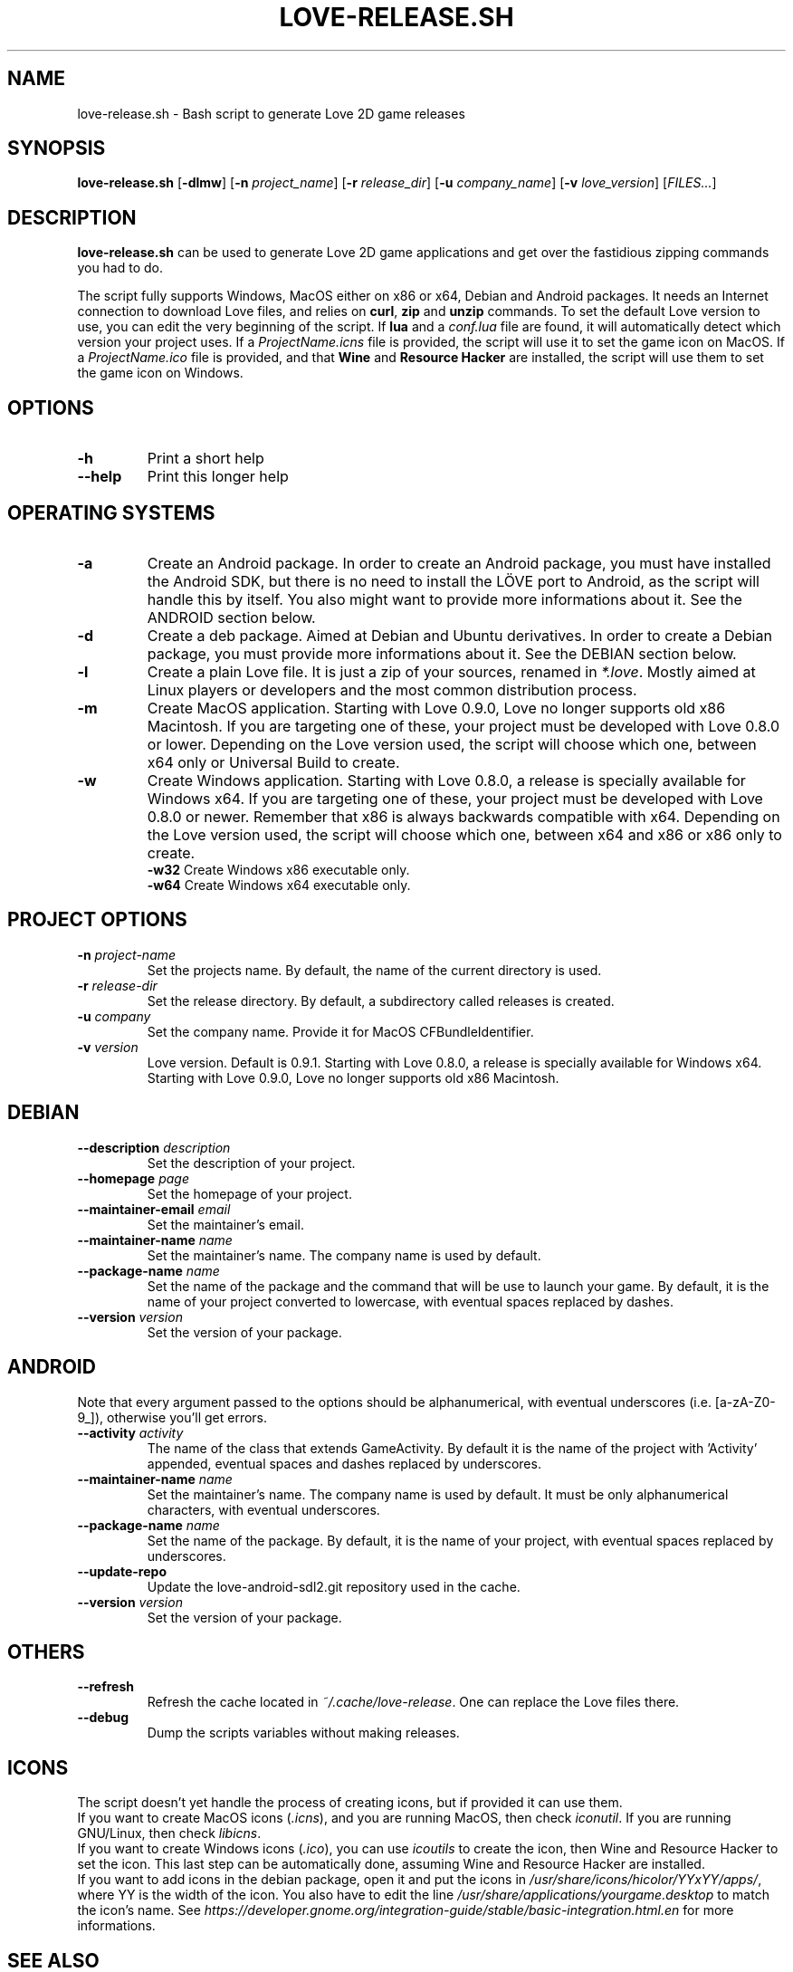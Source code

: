 .TH LOVE-RELEASE.SH 1
.SH NAME
love-release.sh \- Bash script to generate Love 2D game releases
.SH SYNOPSIS
.B love\-release.sh
[\fB\-dlmw\fR] [\fB\-n\fR \fIproject_name\fR] [\fB\-r\fR \fIrelease_dir\fR]
[\fB\-u\fR \fIcompany_name\fR] [\fB\-v\fR \fIlove_version\fR] [\fIFILES...\fR]
.SH DESCRIPTION
.B love-release.sh
can be used to generate Love 2D game applications
and get over the fastidious zipping commands you had to do.
.PP
The script fully supports Windows, MacOS either on x86 or x64,
Debian and Android packages.
It needs an Internet connection to download Love files,
and relies on \fBcurl\fR, \fBzip\fR and \fBunzip\fR commands.
To set the default Love version to use,
you can edit the very beginning of the script.
If \fBlua\fR and a \fIconf.lua\fR file are found,
it will automatically detect which version your project uses.
If a \fIProjectName.icns\fR file is provided,
the script will use it to set the game icon on MacOS.
If a \fIProjectName.ico\fR file is provided, and that \fBWine\fR
and \fBResource Hacker\fR are installed, the script will use them
to set the game icon on Windows.
.SH OPTIONS
.TP
.B \-h
Print a short help
.TP
.B \-\-help
Print this longer help
.SH OPERATING SYSTEMS
.TP
.B \-a
Create an Android package.
In order to create an Android package, you must have installed the Android SDK,
but there is no need to install the LÖVE port to Android,
as the script will handle this by itself.
You also might want to provide more informations about it.
See the ANDROID section below.
.TP
.B \-d
Create a deb package. Aimed at Debian and Ubuntu derivatives.
In order to create a Debian package, you must provide more informations about it.
See the DEBIAN section below.
.TP
.B \-l
Create a plain Love file. It is just a zip of your sources, renamed in \fI*.love\fR.
Mostly aimed at Linux players or developers and the most common distribution process.
.TP
.B \-m
Create MacOS application.
Starting with Love 0.9.0, Love no longer supports old x86 Macintosh.
If you are targeting one of these, your project must be developed with Love 0.8.0 or lower.
Depending on the Love version used, the script will choose which one,
between x64 only or Universal Build to create.
.TP
.BR \-w \", \" \-w32 \", \" \-w64
Create Windows application.
Starting with Love 0.8.0, a release is specially available for Windows x64.
If you are targeting one of these, your project must be developed with Love 0.8.0 or newer.
Remember that x86 is always backwards compatible with x64.
Depending on the Love version used, the script will choose which one,
between x64 and x86 or x86 only to create.
.br
.B \-w32
Create Windows x86 executable only.
.br
.B \-w64
Create Windows x64 executable only.
.SH PROJECT OPTIONS
.TP
.B \-n \fIproject-name\fR
Set the projects name. By default, the name of the current directory is used.
.TP
.B \-r \fIrelease-dir\fR
Set the release directory. By default, a subdirectory called releases is created.
.TP
.B \-u \fIcompany\fR
Set the company name. Provide it for MacOS CFBundleIdentifier.
.TP
.B \-v \fIversion\fR
Love version. Default is 0.9.1.
Starting with Love 0.8.0, a release is specially available for Windows x64.
Starting with Love 0.9.0, Love no longer supports old x86 Macintosh.
.SH DEBIAN
.TP
.B \-\-description \fIdescription\fR
Set the description of your project.
.TP
.B \-\-homepage \fIpage\fR
Set the homepage of your project.
.TP
.B \-\-maintainer-email \fIemail\fR
Set the maintainer's email.
.TP
.B \-\-maintainer\-name \fIname\fR
Set the maintainer's name. The company name is used by default.
.TP
.B \-\-package-name \fIname\fR
Set the name of the package and the command that will be use to launch your game.
By default, it is the name of your project converted to lowercase,
with eventual spaces replaced by dashes.
.TP
.B \-\-version \fIversion\fR
Set the version of your package.
.SH ANDROID
Note that every argument passed to the options should be alphanumerical,
with eventual underscores (i.e. [a-zA-Z0-9_]), otherwise you'll get errors.
.TP
.B \-\-activity \fIactivity\fR
The name of the class that extends GameActivity.
By default it is the name of the project with 'Activity' appended,
eventual spaces and dashes replaced by underscores.
.TP
.B \-\-maintainer\-name \fIname\fR
Set the maintainer’s name. The company name is used by default.
It must be only alphanumerical characters, with eventual underscores.
.TP
.B \-\-package\-name \fIname\fR
Set the name of the package.
By default, it is the name of your project, with eventual spaces replaced by underscores.
.TP
.B \-\-update\-repo
Update the love-android-sdl2.git repository used in the cache.
.TP
.B \-\-version \fIversion\fR
Set the version of your package.
.SH OTHERS
.TP
.B \-\-refresh
Refresh the cache located in \fI~/.cache/love-release\fR.
One can replace the Love files there.
.TP
.B \-\-debug
Dump the scripts variables without making releases.
.SH ICONS
The script doesn’t yet handle the process of creating icons,
but if provided it can use them.
.br
If you want to create MacOS icons (\fI.icns\fR), and you are
running MacOS, then check \fIiconutil\fR. If you are running GNU/Linux,
then check \fIlibicns\fR.
.br
If you want to create Windows icons (\fI.ico\fR),
you can use \fIicoutils\fR to create the icon,
then Wine and Resource Hacker to set the icon.
This last step can be automatically done,
assuming Wine and Resource Hacker are installed.
.br
If you want to add icons in the debian package,
open it and put the icons in \fI/usr/share/icons/hicolor/YYxYY/apps/\fR,
where YY is the width of the icon.
You also have to edit the line \"Icon=love\" in
\fI/usr/share/applications/yourgame.desktop\fR to match the icon's name.
See \fIhttps://developer.gnome.org/integration-guide/stable/basic-integration.html.en\fR
for more informations.
.SH SEE ALSO
.I https://www.love2d.org
.br
.I https://www.love2d.org/wiki/Game_Distribution
.br
.I https://www.github.org/MisterDA/love-release

